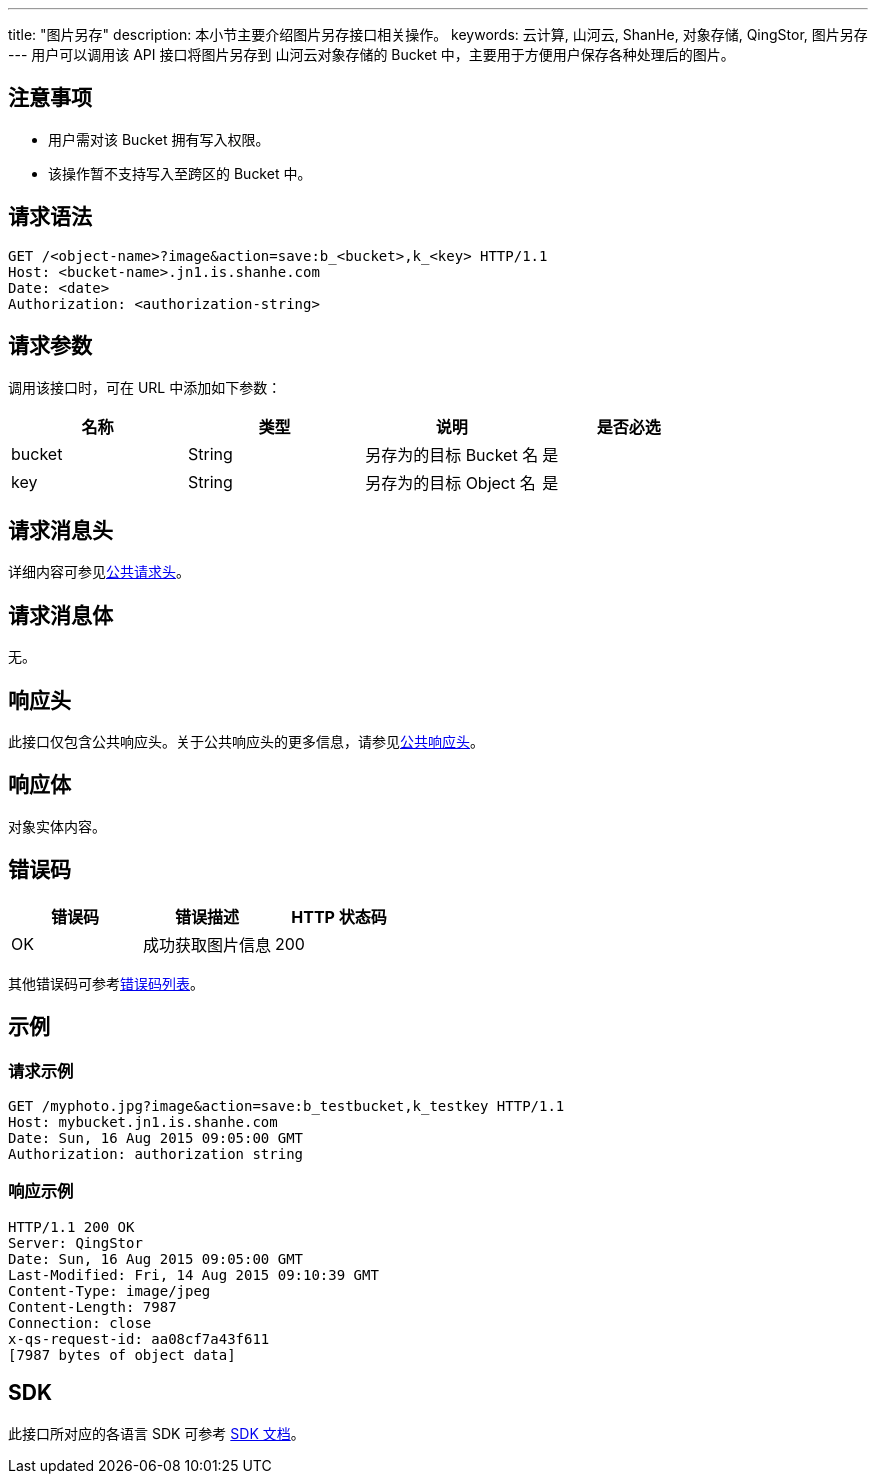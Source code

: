 ---
title: "图片另存"
description: 本小节主要介绍图片另存接口相关操作。
keywords: 云计算, 山河云, ShanHe, 对象存储, QingStor, 图片另存
---
用户可以调用该 API 接口将图片另存到 山河云对象存储的 Bucket 中，主要用于方便用户保存各种处理后的图片。

== 注意事项

* 用户需对该 Bucket 拥有写入权限。
* 该操作暂不支持写入至跨区的 Bucket 中。

== 请求语法

[source,http]
----
GET /<object-name>?image&action=save:b_<bucket>,k_<key> HTTP/1.1
Host: <bucket-name>.jn1.is.shanhe.com
Date: <date>
Authorization: <authorization-string>
----

== 请求参数

调用该接口时，可在 URL 中添加如下参数：

|===
| 名称 | 类型 | 说明 | 是否必选

| bucket
| String
| 另存为的目标 Bucket 名
| 是

| key
| String
| 另存为的目标 Object 名
| 是
|===

== 请求消息头

详细内容可参见link:../../../common_header/#_请求头字段_request_header[公共请求头]。

== 请求消息体

无。

== 响应头

此接口仅包含公共响应头。关于公共响应头的更多信息，请参见link:../../../common_header/#_响应头字段_response_header[公共响应头]。

== 响应体

对象实体内容。

== 错误码

|===
| 错误码 | 错误描述 | HTTP 状态码

| OK
| 成功获取图片信息
| 200
|===

其他错误码可参考link:../../../error_code/#_错误码列表[错误码列表]。

== 示例

=== 请求示例

[source,http]
----
GET /myphoto.jpg?image&action=save:b_testbucket,k_testkey HTTP/1.1
Host: mybucket.jn1.is.shanhe.com
Date: Sun, 16 Aug 2015 09:05:00 GMT
Authorization: authorization string
----

=== 响应示例

[source,http]
----
HTTP/1.1 200 OK
Server: QingStor
Date: Sun, 16 Aug 2015 09:05:00 GMT
Last-Modified: Fri, 14 Aug 2015 09:10:39 GMT
Content-Type: image/jpeg
Content-Length: 7987
Connection: close
x-qs-request-id: aa08cf7a43f611
[7987 bytes of object data]
----

== SDK

此接口所对应的各语言 SDK 可参考 link:../../../../sdk/[SDK 文档]。
